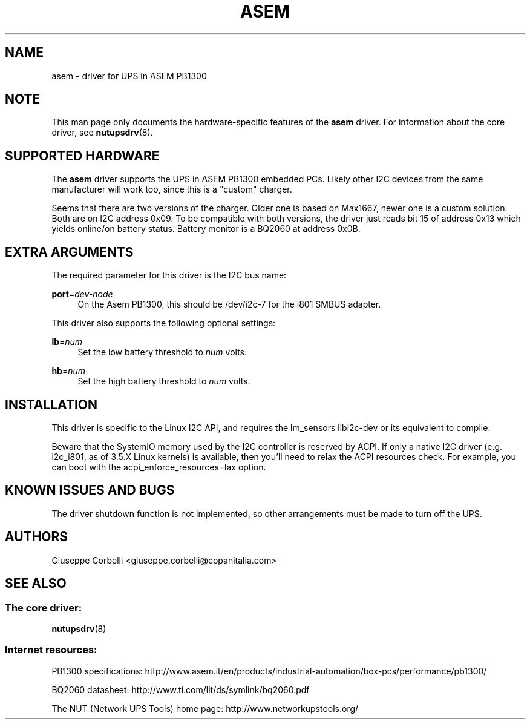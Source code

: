 '\" t
.\"     Title: asem
.\"    Author: [see the "AUTHORS" section]
.\" Generator: DocBook XSL Stylesheets v1.78.1 <http://docbook.sf.net/>
.\"      Date: 03/02/2016
.\"    Manual: NUT Manual
.\"    Source: Network UPS Tools 2.7.3.1
.\"  Language: English
.\"
.TH "ASEM" "8" "03/02/2016" "Network UPS Tools 2\&.7\&.3\&." "NUT Manual"
.\" -----------------------------------------------------------------
.\" * Define some portability stuff
.\" -----------------------------------------------------------------
.\" ~~~~~~~~~~~~~~~~~~~~~~~~~~~~~~~~~~~~~~~~~~~~~~~~~~~~~~~~~~~~~~~~~
.\" http://bugs.debian.org/507673
.\" http://lists.gnu.org/archive/html/groff/2009-02/msg00013.html
.\" ~~~~~~~~~~~~~~~~~~~~~~~~~~~~~~~~~~~~~~~~~~~~~~~~~~~~~~~~~~~~~~~~~
.ie \n(.g .ds Aq \(aq
.el       .ds Aq '
.\" -----------------------------------------------------------------
.\" * set default formatting
.\" -----------------------------------------------------------------
.\" disable hyphenation
.nh
.\" disable justification (adjust text to left margin only)
.ad l
.\" -----------------------------------------------------------------
.\" * MAIN CONTENT STARTS HERE *
.\" -----------------------------------------------------------------
.SH "NAME"
asem \- driver for UPS in ASEM PB1300
.SH "NOTE"
.sp
This man page only documents the hardware\-specific features of the \fBasem\fR driver\&. For information about the core driver, see \fBnutupsdrv\fR(8)\&.
.SH "SUPPORTED HARDWARE"
.sp
The \fBasem\fR driver supports the UPS in ASEM PB1300 embedded PCs\&. Likely other I2C devices from the same manufacturer will work too, since this is a "custom" charger\&.
.sp
Seems that there are two versions of the charger\&. Older one is based on Max1667, newer one is a custom solution\&. Both are on I2C address 0x09\&. To be compatible with both versions, the driver just reads bit 15 of address 0x13 which yields online/on battery status\&. Battery monitor is a BQ2060 at address 0x0B\&.
.SH "EXTRA ARGUMENTS"
.sp
The required parameter for this driver is the I2C bus name:
.PP
\fBport\fR=\fIdev\-node\fR
.RS 4
On the Asem PB1300, this should be
/dev/i2c\-7
for the i801 SMBUS adapter\&.
.RE
.sp
This driver also supports the following optional settings:
.PP
\fBlb\fR=\fInum\fR
.RS 4
Set the low battery threshold to
\fInum\fR
volts\&.
.RE
.PP
\fBhb\fR=\fInum\fR
.RS 4
Set the high battery threshold to
\fInum\fR
volts\&.
.RE
.SH "INSTALLATION"
.sp
This driver is specific to the Linux I2C API, and requires the lm_sensors libi2c\-dev or its equivalent to compile\&.
.sp
Beware that the SystemIO memory used by the I2C controller is reserved by ACPI\&. If only a native I2C driver (e\&.g\&. i2c_i801, as of 3\&.5\&.X Linux kernels) is available, then you\(cqll need to relax the ACPI resources check\&. For example, you can boot with the acpi_enforce_resources=lax option\&.
.SH "KNOWN ISSUES AND BUGS"
.sp
The driver shutdown function is not implemented, so other arrangements must be made to turn off the UPS\&.
.SH "AUTHORS"
.sp
Giuseppe Corbelli <giuseppe\&.corbelli@copanitalia\&.com>
.SH "SEE ALSO"
.SS "The core driver:"
.sp
\fBnutupsdrv\fR(8)
.SS "Internet resources:"
.sp
PB1300 specifications: http://www\&.asem\&.it/en/products/industrial\-automation/box\-pcs/performance/pb1300/
.sp
BQ2060 datasheet: http://www\&.ti\&.com/lit/ds/symlink/bq2060\&.pdf
.sp
The NUT (Network UPS Tools) home page: http://www\&.networkupstools\&.org/
